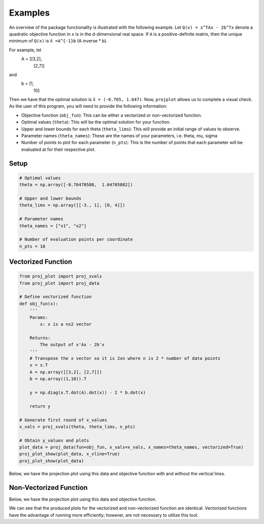 ==============================
Examples
==============================
An overview of the package functionality is illustrated with the following example. Let ``Q(x) = x^TAx - 2b^Tx`` denote a quadratic objective function in ``x`` is in the d-dimensional real space. If ``A`` is a positive-definite matrix, then the unique minimum of ``Q(x)`` is ``x̂ =A^{-1}b`` (A inverse * b). 

For example, let 
    A = [[3,2],
        [2,7]]

and 
    b = [1,
        10]

Then we have that the optimal solution is ``x̂ = (-0.765, 1.647)``. Now, ``projplot`` allows us to complete a visual check. As the user of this program, you will need to provide the following information:

- Objective function (``obj_fun``): This can be either a vectorized or non-vectorized function. 
-  Optimal values (``theta``): This will be the optimal solution for your function. 
-  Upper and lower bounds for each theta (``theta_lims``): This will provide an initial range of values to observe.
-  Parameter names (``theta_names``): These are the names of your parameters, i.e. theta, mu, sigma
-  Number of points to plot for each parameter (``n_pts``): This is the number of points that each parameter will be evaluated at for their respective plot. 

Setup
======

.. code:: python

    # Optimal values
    theta = np.array([-0.76470588,  1.64705882])

    # Upper and lower bounds
    theta_lims = np.array([[-3., 1], [0, 4]])

    # Parameter names
    theta_names = ["x1", "x2"]

    # Number of evaluation points per coordinate
    n_pts = 10


Vectorized Function
====================

.. code:: python

    from proj_plot import proj_xvals
    from proj_plot import proj_data

    # Define vectorized function
    def obj_fun(x):
        '''
        Params: 
            x: x is a nx2 vector

        Returns:
            The output of x'Ax - 2b'x
        '''
        # Transpose the x vector so it is 2xn where n is 2 * number of data points 
        x = x.T 
        A = np.array([[3,2], [2,7]])
        b = np.array((1,10)).T
        
        y = np.diag(x.T.dot(A).dot(x)) - 2 * b.dot(x)
            
        return y

    # Generate first round of x_values
    x_vals = proj_xvals(theta, theta_lims, n_pts)

    # Obtain y_values and plots
    plot_data = proj_data(fun=obj_fun, x_vals=x_vals, x_names=theta_names, vectorized=True)
    proj_plot_show(plot_data, x_vline=True)
    proj_plot_show(plot_data)


Below, we have the projection plot using this data and objective function with and without the vertical lines.

.. image:: images/plot1b.png
    :alt: Plot from vectorized function with x_vline

.. image:: images/plot1.png
    :alt: Plot from vectorized function

Non-Vectorized Function
========================

.. code:: python
    from proj_plot import proj_xvals
    from proj_plot import proj_data

    # Define function
    def obj_fun(x):
        '''
        Params: 
            x: x is a 2x1 vector

        Returns:
            The output of x'Ax - 2b'x
        '''
        A = np.array([[3,2], [2,7]])
        b = np.array((1,10)).T 
        
        y = x.dot(A) @ x - 2 * b.dot(x) 

        return y

    # Generate first round of x_values
    x_vals = proj_xvals(theta, theta_lims, n_pts)

    # Obtain y_values and plots
    plot_data = proj_data(fun=obj_fun, x_vals=x_vals, x_names=theta_names, vectorized=False)
    proj_plot_show(plot_data)

Below, we have the projection plot using this data and objective function. 

.. image:: images/plot2.png
    :alt: Plot from non-vectorized function

We can see that the produced plots for the vectorized and non-vectorized function are identical. Vectorized functions have the advantage of running more efficiently; however, are not necessary to utilize this tool.